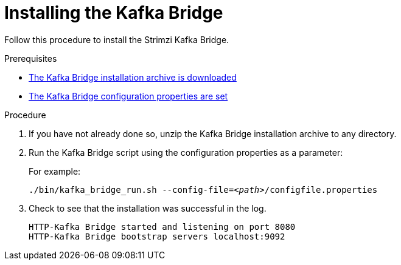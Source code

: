 // Module included in the following assemblies:
//
// assembly-kafka-bridge-quickstart.adoc

[id='proc-installing-kafka-bridge-{context}']
= Installing the Kafka Bridge

[role="_abstract"]
Follow this procedure to install the Strimzi Kafka Bridge.

.Prerequisites

* xref:proc-downloading-kafka-bridge-{context}[The Kafka Bridge installation archive is downloaded]
* xref:proc-configuring-kafka-bridge-{context}[The Kafka Bridge configuration properties are set]

.Procedure

. If you have not already done so, unzip the Kafka Bridge installation archive to any directory.

. Run the Kafka Bridge script using the configuration properties as a parameter:
+
For example:
+
[source,shell,subs="+quotes,attributes"]
----
./bin/kafka_bridge_run.sh --config-file=_<path>_/configfile.properties
----

. Check to see that the installation was successful in the log.
+
[source,shell]
----
HTTP-Kafka Bridge started and listening on port 8080
HTTP-Kafka Bridge bootstrap servers localhost:9092
----
